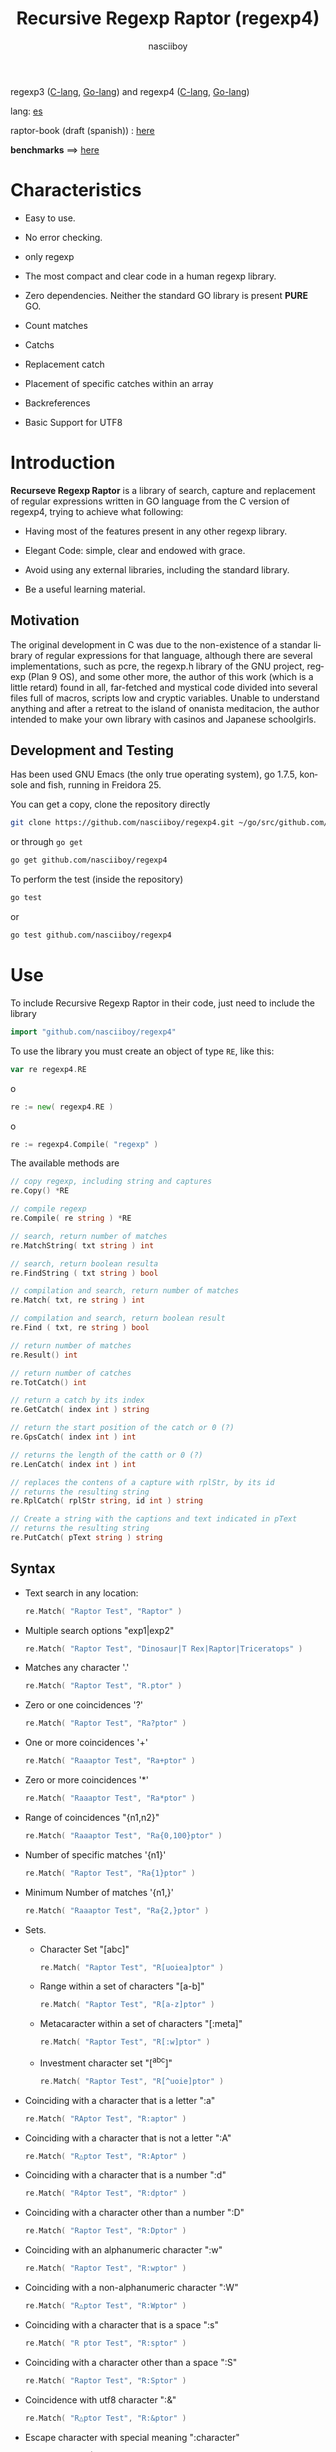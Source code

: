 #+TITLE:    Recursive Regexp Raptor (regexp4)
#+AUTHOR:   nasciiboy
#+LANGUAGE: en
#+STARTUP:  showall

[[https://cover.run/go/github.com/nasciiboy/regexp4.svg]]

regexp3 ([[https://github.com/nasciiboy/RecursiveRegexpRaptor][C-lang]], [[https://github.com/nasciiboy/regexp3][Go-lang]]) and regexp4 ([[https://github.com/nasciiboy/RecursiveRegexpRaptor-4][C-lang]], [[https://github.com/nasciiboy/regexp4][Go-lang]])

lang: [[file:readme_es.org][es]]

raptor-book (draft (spanish)) : [[https://github.com/nasciiboy/raptor-book/][here]]

*benchmarks* ==> [[https://nasciiboy.github.io/raptorVSworld/index.html][here]]

* Characteristics

  - Easy to use.

  - No error checking.

  - only regexp

  - The most compact and clear code in a human regexp library.

  - Zero dependencies. Neither the standard GO library is present *PURE* GO.

  - Count matches

  - Catchs

  - Replacement catch

  - Placement of specific catches within an array

  - Backreferences

  - Basic Support for UTF8

* Introduction

  *Recurseve Regexp Raptor* is a library of search, capture and replacement of
  regular expressions written in GO language from the C version of regexp4,
  trying to achieve what following:

  - Having most of the features present in any other regexp library.

  - Elegant Code: simple, clear and endowed with grace.

  - Avoid using any external libraries, including the standard library.

  - Be a useful learning material.

** Motivation

   The original development in C was due to the non-existence of a standar
   library of regular expressions for that language, although there are several
   implementations, such as pcre, the regexp.h library of the GNU project,
   regexp (Plan 9 OS), and some other more, the author of this work (which is a
   little retard) found in all, far-fetched and mystical code divided into
   several files full of macros, scripts low and cryptic variables. Unable to
   understand anything and after a retreat to the island of onanista meditacion,
   the author intended to make your own library with casinos and Japanese
   schoolgirls.

** Development and Testing

   Has been used GNU Emacs (the only true operating system), go 1.7.5, konsole
   and fish, running in Freidora 25.

   You can get a copy, clone the repository directly

   #+BEGIN_SRC sh
     git clone https://github.com/nasciiboy/regexp4.git ~/go/src/github.com/nasciiboy/regexp4
   #+END_SRC

   or through =go get=

   #+BEGIN_SRC sh
     go get github.com/nasciiboy/regexp4
   #+END_SRC

   To perform the test (inside the repository)

   #+BEGIN_SRC sh
     go test
   #+END_SRC

   or

   #+BEGIN_SRC sh
     go test github.com/nasciiboy/regexp4
   #+END_SRC

* Use

  To include Recursive Regexp Raptor in their code, just need to include the
  library

  #+BEGIN_SRC go
    import "github.com/nasciiboy/regexp4"
  #+END_SRC

  To use the library you must create an object of type =RE=, like this:

  #+BEGIN_SRC go
    var re regexp4.RE
  #+END_SRC

  o

  #+BEGIN_SRC go
    re := new( regexp4.RE )
  #+END_SRC

  o

  #+BEGIN_SRC go
    re := regexp4.Compile( "regexp" )
  #+END_SRC

  The available methods are

  #+BEGIN_SRC go
    // copy regexp, including string and captures
    re.Copy() *RE

    // compile regexp
    re.Compile( re string ) *RE

    // search, return number of matches
    re.MatchString( txt string ) int

    // search, return boolean resulta
    re.FindString ( txt string ) bool

    // compilation and search, return number of matches
    re.Match( txt, re string ) int

    // compilation and search, return boolean result
    re.Find ( txt, re string ) bool

    // return number of matches
    re.Result() int

    // return number of catches
    re.TotCatch() int

    // return a catch by its index
    re.GetCatch( index int ) string

    // return the start position of the catch or 0 (?)
    re.GpsCatch( index int ) int

    // returns the length of the catth or 0 (?)
    re.LenCatch( index int ) int

    // replaces the contens of a capture with rplStr, by its id
    // returns the resulting string
    re.RplCatch( rplStr string, id int ) string

    // Create a string with the captions and text indicated in pText
    // returns the resulting string
    re.PutCatch( pText string ) string
  #+END_SRC

** Syntax

   - Text search in any location:

     #+BEGIN_SRC go
       re.Match( "Raptor Test", "Raptor" )
     #+END_SRC

   - Multiple search options "exp1|exp2"

     #+BEGIN_SRC go
       re.Match( "Raptor Test", "Dinosaur|T Rex|Raptor|Triceratops" )
     #+END_SRC

   - Matches any character '.'

     #+BEGIN_SRC go
       re.Match( "Raptor Test", "R.ptor" )
     #+END_SRC

   - Zero or one coincidences '?'

     #+BEGIN_SRC go
       re.Match( "Raptor Test", "Ra?ptor" )
     #+END_SRC

   - One or more coincidences  '+'

     #+BEGIN_SRC go
       re.Match( "Raaaptor Test", "Ra+ptor" )
     #+END_SRC

   - Zero or more coincidences '*'

     #+BEGIN_SRC go
       re.Match( "Raaaptor Test", "Ra*ptor" )
     #+END_SRC

   - Range of coincidences "{n1,n2}"

     #+BEGIN_SRC go
       re.Match( "Raaaptor Test", "Ra{0,100}ptor" )
     #+END_SRC

   - Number of specific matches '{n1}'

     #+BEGIN_SRC go
       re.Match( "Raptor Test", "Ra{1}ptor" )
     #+END_SRC

   - Minimum Number of matches '{n1,}'

     #+BEGIN_SRC go
       re.Match( "Raaaptor Test", "Ra{2,}ptor" )
     #+END_SRC

   - Sets.

     - Character Set "[abc]"

       #+BEGIN_SRC go
         re.Match( "Raptor Test", "R[uoiea]ptor" )
       #+END_SRC

     - Range within a set of characters "[a-b]"

       #+BEGIN_SRC go
         re.Match( "Raptor Test", "R[a-z]ptor" )
       #+END_SRC

     - Metacaracter within a set of characters "[:meta]"

       #+BEGIN_SRC go
         re.Match( "Raptor Test", "R[:w]ptor" )
       #+END_SRC

     - Investment character set "[^abc]"

       #+BEGIN_SRC go
         re.Match( "Raptor Test", "R[^uoie]ptor" )
       #+END_SRC

   - Coinciding with a character that is a letter ":a"

     #+BEGIN_SRC go
       re.Match( "RAptor Test", "R:aptor" )
     #+END_SRC

   - Coinciding with a character that is not a letter ":A"

     #+BEGIN_SRC go
       re.Match( "R△ptor Test", "R:Aptor" )
     #+END_SRC

   - Coinciding with a character that is a number ":d"

     #+BEGIN_SRC go
       re.Match( "R4ptor Test", "R:dptor" )
     #+END_SRC

   - Coinciding with a character other than a number ":D"

     #+BEGIN_SRC go
       re.Match( "Raptor Test", "R:Dptor" )
     #+END_SRC

   - Coinciding with an alphanumeric character ":w"

     #+BEGIN_SRC go
       re.Match( "Raptor Test", "R:wptor" )
     #+END_SRC

   - Coinciding with a non-alphanumeric character ":W"

     #+BEGIN_SRC go
       re.Match( "R△ptor Test", "R:Wptor" )
     #+END_SRC

   - Coinciding with a character that is a space ":s"

     #+BEGIN_SRC go
       re.Match( "R ptor Test", "R:sptor" )
     #+END_SRC

   - Coinciding with a character other than a space ":S"

     #+BEGIN_SRC go
       re.Match( "Raptor Test", "R:Sptor" )
     #+END_SRC

   - Coincidence with utf8 character ":&"

     #+BEGIN_SRC go
       re.Match( "R△ptor Test", "R:&ptor" )
     #+END_SRC

   - Escape character with special meaning ":character"

     the characters '|', '(', ')', '<', '>', '[', ']', '?', '+', '*', '{', '}',
     '-', '#' and '@' as a especial characters, placing one of these characters
     as is, regardless one correct syntax within the exprecion, can generate
     infinite loops and other errors.

     #+BEGIN_SRC go
       re.Match( ":#()|<>", ":::#:(:):|:<:>" )
     #+END_SRC

     The special characters (except the metacharacter) lose their meaning within
     a set

     #+BEGIN_SRC go
       re.Match( "()<>[]|{}*#@?+", "[()<>:[:]|{}*?+#@]" )
     #+END_SRC

   - Grouping "(exp)"

     #+BEGIN_SRC go
       re.Match( "Raptor Test", "(Raptor)" )
     #+END_SRC

   - Grouping with capture "<exp>"

     #+BEGIN_SRC go
       re.Match( "Raptor Test", "<Raptor>" )
     #+END_SRC

   - Backreferences "@id"

     the backreferences need one previously captured expression "<exp>", then the
     number of capture is placed, preceded by '@'

     #+BEGIN_SRC go
       re.Match( "ae_ea", "<a><e>_@2@1" )
     #+END_SRC

   - Behavior modifiers

     There are two types of modifiers. The first affects globally the exprecion
     behaviour, the second affects specific sections. In either case, the syntax
     is the same, the sign '#', followed by modifiers,

     modifiers global reach is placed at the beginning, the whole
     and are as follows exprecion

     - Search only the beginning '#^exp'

       #+BEGIN_SRC go
         re.Match( "Raptor Test", "#^Raptor" )
       #+END_SRC

     - Search only at the end '#$exp'

       #+BEGIN_SRC go
         re.Match( "Raptor Test", "#$Test" )
       #+END_SRC

     - Search the beginning and end "#^$exp"

       #+BEGIN_SRC go
         re.Match( "Raptor Test", "#^$Raptor Test" )
       #+END_SRC

     - Stop with the first match "#?exp"

       #+BEGIN_SRC go
         re.Match( "Raptor Test", "#?Raptor Test" )
       #+END_SRC

     - Search for the string, character by character "#~"

       By default, when a exprecion coincides with a region of
       text search, the search continues from the end of that
       coincidence to ignore this behavior, making the search
       always be character by character this switch is used

       #+BEGIN_SRC go
         re.Match( "aaaaa", "#~a*" )
       #+END_SRC

       in this example, without modifying the result it would be a coincidence,
       however with this switch continuous search immediately after returning
       character representations of the following five matches.

     - Ignore case sensitive "#*exp"

       #+BEGIN_SRC go
         re.Match( "Raptor Test", "#*RaPtOr TeSt" )
       #+END_SRC


     all of the above switches are compatible with each other ie could
     search

     #+BEGIN_SRC go
       re.Match( "Raptor Test", "#^$*?~RaPtOr TeSt" )
     #+END_SRC

     however modifiers '~' and '?' lose sense because the presence of '^' and/or
     '$'.

     one exprecion type:

     #+BEGIN_SRC go
       re.Match( "Raptor Test", "#$RaPtOr|#$TeSt" )
     #+END_SRC

     is erroneous, the modifier after the '|' section would apply between
     '|' and '#', with a return of wrong

     local modifiers are placed after the repeat indicator (if there) and affect
     the same region affecting indicators repetition, ie characters, sets or
     groups.

     - Ignore case sensitive "exp#*"

       #+BEGIN_SRC go
         re.Match( "Raptor Test", "(RaPtOr)#* TeS#*t" )
       #+END_SRC

     - Not ignore case sensitive "exp#/"

       #+BEGIN_SRC go
         re.Match( "RaPtOr TeSt", "#*(RaPtOr)#/ TES#/T" )
       #+END_SRC

** Captures

   Catches are indexed according to the order of appearance in the expression
   for example:

   #+BEGIN_EXAMPLE
     <   <   >  | <   <   >   >   >
     = 1 ==========================
         = 2==    = 2 =========
                      = 3 =
   #+END_EXAMPLE

   If the exprecion matches more than one occasion in the search text
   index is increased according to their appearance that is:

   #+BEGIN_EXAMPLE
     <   <   >  | <   >   >   <   <   >  | <   >   >   <   <   >  | <   >   >
     = 1 ==================   = 3 ==================   = 5 ==================
         = 2==    = 2==           = 4==    = 4==           = 6==    = 6==
     coincidencia uno         coincidencia dos         coincidencia tres
   #+END_EXAMPLE

   The method =GetCatch= makes a copy of a catch into an string, here
   its prototype:

   #+BEGIN_SRC go
     re.GetCatch( index int ) string
   #+END_SRC

   - index :: index of the grouping (=1= to =n=).


   function returns string to the capture terminated. An index incorrect
   return a empty string.

   to get the number of catches in a search, using =TotCatch=:

   #+BEGIN_SRC go
     re.TotCatch() int
   #+END_SRC

   returning a value of =0= a =n=.

   Could use this and the previous function to print all catches with a function
   like this:

   #+BEGIN_SRC go
     func printCatch( re regexp4.RE ){
       for i := 1; i <= re.TotCatch(); i++ {
         fmt.Printf( "[%d] >%s<\n", i, re.GetCatch( i ) )
       }
     }
   #+END_SRC

*** Place catches in a string

    #+BEGIN_SRC go
      re.PutCatch( pStr string ) string
    #+END_SRC

    =pStr= argument contains the text with which to form the new chain as well
    as indicators which you catch place. To indicate the insertion a capture,
    place the '#' sign followed the capture index. for example =pStr= argument
    could be

    #+BEGIN_SRC go
      pStr := "catch 1 >>#1<< catch 2 >>#2<< catch 747 >>#747<<"
    #+END_SRC

    to place the character '#' within the escape string '#' with '#'
    further, ie:

    #+BEGIN_EXAMPLE
      "## Comment" -> "# comment"
    #+END_EXAMPLE

*** Replace a catch

    Replacement operates on an array of characters in which is placed the text
    search modifying a specified catch by a string text, the method in charge of
    this work is =rplCatch=, its prototype is:

    #+BEGIN_SRC go
      re.RplCatch( rplStr string, id int ) string
    #+END_SRC

    - rplStr :: replacement text capture.

    - id     :: *Capture identifier* after the order of appearance within
                regular exprecion. Spend a wrong index, puts a unaltered copy of
                the search string.


    in this case the use of the argument =id= unlike method =GetCatch= does not
    refer to a "catch" in specific, that is no matter how much of occasions that
    has captured a exprecion, the identifier indicates the *position* within the
    exprecion itself, ie:

    #+BEGIN_EXAMPLE
         <   <   >  | <   <   >   >   >
      id = 1 ==========================
      id     = 2==    = 2 =========
      id                  = 3 =
      capturing position within the exprecion
    #+END_EXAMPLE

    The amendment affects so

    #+BEGIN_EXAMPLE
      <   <   >  | <   >   >       <   <   >  | <   >   >      <   <   >  | <   >   >
      = 1 ==================       = 1 ==================      = 1 ==================
          = 2==    = 2==               = 2==    = 2==              = 2==    = 2==
      capture one                  "..." two                   "..." Three
    #+END_EXAMPLE

** Metacharacters search

   - =:d= :: digit from 0 to 9.
   - =:D= :: any character other than a digit from 0 to 9.
   - =:a= :: any character is a letter (a-z, A-Z)
   - =:A= :: any character other than a letter
   - =:w= :: any alphanumeric character.
   - =:W= :: any non-alphanumeric character.
   - =:s= :: =[ \t-\r]=
   - =:S= :: =[^ \t-\r]=
   - =:b= :: =[ \t]=
   - =:B= :: =[^ \t]=
   - =:&= :: no ascii character (>= 128)

   - =:|= :: Vertical bar
   - =:^= :: Caret
   - =:$= :: Dollar sign
   - =:(= :: Left parenthesis
   - =:)= :: Right parenthesis
   - =:<= :: Greater than
   - =:>= :: Less than
   - =:[= :: Left bracket
   - =:]= :: Right bracket
   - =:.= :: Point
   - =:?= :: Interrogacion
   - =:+= :: More
   - =:-= :: Less
   - =:*= :: Asterisk
   - =:{= :: Left key
   - =:}= :: Right key
   - =:#= :: Modifier
   - =::= :: Colons


   additionally use the proper c syntax to place characters new line, tab, ...,
   etc. Similarly you can use the Go syntax for "placing" especial characters.

** Examples of use

   =regexp4_test.go= file contains a wide variety of tests that are useful as
   examples of use, these include the next:

   #+BEGIN_SRC go
     re.Match( "07-07-1777", "<0?[1-9]|[12][0-9]|3[01]><[/:-\\]><0?[1-9]|1[012]>@2<[12][0-9]{3}>" )
   #+END_SRC

   captures a date format string, separately day, stripper, month and year. The
   separator has to coincider the two occasions that appears

   #+BEGIN_SRC go
      re.Match( "https://en.wikipedia.org/wiki/Regular_expression", "(https?|ftp):://<[^:s/:<:>]+></[^:s:.:<:>,/]+>*<.>*" )
   #+END_SRC

   capture something like a web link

   #+BEGIN_SRC go
     re.Match( "<mail>nasciiboy@gmail.com</mail>", "<[_A-Za-z0-9:-]+(:.[_A-Za-z0-9:-]+)*>:@<[A-Za-z0-9]+>:.<[A-Za-z0-9]+><:.[A-Za-z0-9]{2}>*" )
   #+END_SRC

   capture sections (user, site, domain) something like an email.

* Hacking
** algorithm
*** Flow Diagram

    #+BEGIN_EXAMPLE
           ┌────┐
           │init│
           └────┘
              │◀───────────────────────────────────┐
              ▼                                    │
       ┌──────────────┐                            │
       │loop in string│                            │
       └──────────────┘                            │
              │                                    │
              ▼                                    │
       ┌─────────────┐  no   ┌─────────────┐       │
      <│end of string│>────▶<│search regexp│>──────┘
       └─────────────┘       └─────────────┘ no match
              │ yes                 │ match
              ▼                     ▼
      ┌────────────────┐     ┌─────────────┐
      │report: no match│     │report: match│
      └────────────────┘     └─────────────┘
              │                     │
              │◀────────────────────┘
              ▼
            ┌───┐
            │end│
            └───┘
    #+END_EXAMPLE

    =search regexp= version one

    #+BEGIN_EXAMPLE
                                                              ┌──────────────────────────────┐
      ┏━━━━━━━━━━━━━┓                                         ▼                              │
      ┃search regexp┃                                  ┌───────────┐                         │
      ┗━━━━━━━━━━━━━┛                                  │get builder│                         │
                                                       └───────────┘                         │
                                                              │                              │
                                                              ▼                              │
                                                      ┌───────────────┐  no  ┌────────────┐  │
                                                     <│we have builder│>────▶│finish: the │  │
                                                      └───────────────┘      │path matches│  │
                                                              │ yes          └────────────┘  │
                                    ┌────────┬─────┬──────────┼────────────┬──────────┐      │
                                    ▼        ▼     ▼          ▼            ▼          ▼      │
                              ┌───────────┐┌───┐┌─────┐┌─────────────┐┌─────────┐┌────────┐  │
                              │alternation││set││point││metacharacter││character││grouping│  │
                              └───────────┘└───┘└─────┘└─────────────┘└─────────┘└────────┘  │
                                    │        │     │          │            │          │      │
                                    ▼        └─────┴──────────┼────────────┘          └──────┤
                           ┌────────────────┐                 │                              │
                  ┌────────│ save position  │                 ▼                              │
                  │        └────────────────┘          ┌─────────────┐  no match             │
                  │        ┌────────────────┐         <│match builder│>──────────┐           │
                  ▼◀───────│restore position│◀────┐    └─────────────┘           │           │
           ┌──────────────┐└────────────────┘     │           │ match            │           │
           │loop in paths │                       │           ▼                  ▼           │
           └──────────────┘                       │   ┌─────────────────┐ ┌───────────────┐  │
                  │                               │   │advance in string│ │finish, the    │  │
                  ▼                               │   └─────────────────┘ │path no matches│  │
            ┌────────────┐ yes  ┌─────────────┐   │           │           └───────────────┘  │
           <│we have path│>───▶<│search regexp│>──┘           └──────────────────────────────┘
            └────────────┘      └─────────────┘ no match
                  │ no          match │
                  ▼                   ▼
      ┌───────────────────────┐ ┌────────────┐
      │finish, without matches│ │finish, the │
      └───────────────────────┘ │path matches│
                                └────────────┘
    #+END_EXAMPLE

    =search regexp= version two

    #+BEGIN_EXAMPLE
                     ┌─────────────┐
                     │save position│                             ┏━━━━━━━━━━━━━┓
                     └─────────────┘                             ┃search regexp┃
              ┌────────────▶│                                    ┗━━━━━━━━━━━━━┛
              │             ▼
              │      ┌──────────────┐
              │      │loop in paths │
              │      └──────────────┘
              │             │                       ┌────────────────────────────────┐
              │             ▼                       ▼                                │
              │       ┌────────────┐   yes    ┌───────────┐                          │
              │      <│we have path│>────────▶│get builder│                          │
              │       └────────────┘          └───────────┘                          │
              │             │ no                    │                                │
              │             ▼                       ▼                                │
              │  ┌───────────────────────┐   ┌───────────────┐ no  ┌─────────────┐   │
              │  │finish: without matches│  <│we have builder│>───▶│finish: the  │   │
              │  └───────────────────────┘   └───────────────┘     │path matches │   │
              │                                     │ yes          └─────────────┘   │
              │                    ┌─────┬──────────┼────────────┬─────────┐         │
              │                    ▼     ▼          ▼            ▼         ▼         │
      ┌────────────────┐        ┌───┐┌─────┐┌─────────────┐┌─────────┐┌────────┐     │
      │restore position│        │set││point││metacharacter││character││grouping│     │
      └────────────────┘        └───┘└─────┘└─────────────┘└─────────┘└────────┘     │
              ▲                    │     │          │            │         │         │
              │                    └─────┴──────────┼────────────┘         │         │
              │                                     ▼                      ▼         │
       ┌───────────────┐      no match       ┌─────────────┐        ┌─────────────┐  │
       │finish: the    │◀────────┬──────────<│match builder│>  ┌───<│search regexp│> │
       │path no matches│         │           └─────────────┘   │    └─────────────┘  │
       └───────────────┘         │                  │ match    │           │         │
                                 └────────────────┈┈│┈┈────────┘           │ match   │
                                                    ▼                      │         │
                                           ┌─────────────────┐             └─────────┤
                                           │advance in string│                       │
                                           └─────────────────┘                       │
                                                    │                                │
                                                    └────────────────────────────────┘
    #+END_EXAMPLE

* License

  This project is not "open source" is *free software*, and according to this,
  use the GNU GPL Version 3. Any work that includes used or resulting code of
  this library, you must comply with the terms of this license.

* Contact, contribution and other things

  [[mailto:nasciiboy@gmail.com]]
